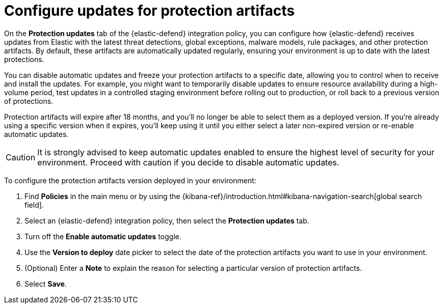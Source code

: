 [[artifact-control]]
= Configure updates for protection artifacts

:frontmatter-description: Configure updates for protection artifacts.
:frontmatter-tags-products: [security, defend]
:frontmatter-tags-content-type: [how-to]
:frontmatter-tags-user-goals: [secure, manage]

On the **Protection updates** tab of the {elastic-defend} integration policy, you can configure how {elastic-defend} receives updates from Elastic with the latest threat detections, global exceptions, malware models, rule packages, and other protection artifacts. By default, these artifacts are automatically updated regularly, ensuring your environment is up to date with the latest protections. 

You can disable automatic updates and freeze your protection artifacts to a specific date, allowing you to control when to receive and install the updates. For example, you might want to temporarily disable updates to ensure resource availability during a high-volume period, test updates in a controlled staging environment before rolling out to production, or roll back to a previous version of protections.

Protection artifacts will expire after 18 months, and you'll no longer be able to select them as a deployed version. If you're already using a specific version when it expires, you'll keep using it until you either select a later non-expired version or re-enable automatic updates.

CAUTION: It is strongly advised to keep automatic updates enabled to ensure the highest level of security for your environment. Proceed with caution if you decide to disable automatic updates.

To configure the protection artifacts version deployed in your environment:

. Find **Policies** in the main menu or by using the {kibana-ref}/introduction.html#kibana-navigation-search[global search field].
. Select an {elastic-defend} integration policy, then select the **Protection updates** tab.
. Turn off the **Enable automatic updates** toggle.
. Use the **Version to deploy** date picker to select the date of the protection artifacts you want to use in your environment.
. (Optional) Enter a **Note** to explain the reason for selecting a particular version of protection artifacts.
. Select **Save**.
